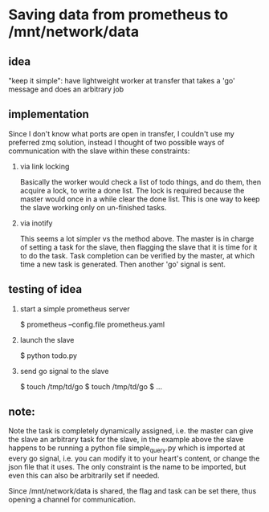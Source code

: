 * Saving data from prometheus to /mnt/network/data

** idea

   "keep it simple": have lightweight worker at transfer that takes a
   'go' message and does an arbitrary job

** implementation

   Since I don't know what ports are open in transfer, I couldn't use
   my preferred zmq solution, instead I thought of two possible ways
   of communication with the slave within these constraints:

   1. via link locking

      Basically the worker would check a list of todo things, and do
      them, then acquire a lock, to write a done list.  The lock is
      required because the master would once in a while clear the done
      list.  This is one way to keep the slave working only on
      un-finished tasks.

   2. via inotify

      This seems a lot simpler vs the method above.  The master is in
      charge of setting a task for the slave, then flagging the slave
      that it is time for it to do the task.  Task completion can be
      verified by the master, at which time a new task is generated.
      Then another 'go' signal is sent.

** testing of idea

   1. start a simple prometheus server

      $ prometheus --config.file prometheus.yaml

   2. launch the slave

      $ python todo.py

   3. send go signal to the slave

      $ touch /tmp/td/go
      $ touch /tmp/td/go
      $ ...

** note:

   Note the task is completely dynamically assigned, i.e. the master
   can give the slave an arbitrary task for the slave, in the example
   above the slave happens to be running a python file simple_query.py
   which is imported at every go signal, i.e. you can modify it to
   your heart's content, or change the json file that it uses.  The
   only constraint is the name to be imported, but even this can also
   be arbitrarily set if needed.

   Since /mnt/network/data is shared, the flag and task can be set
   there, thus opening a channel for communication.
